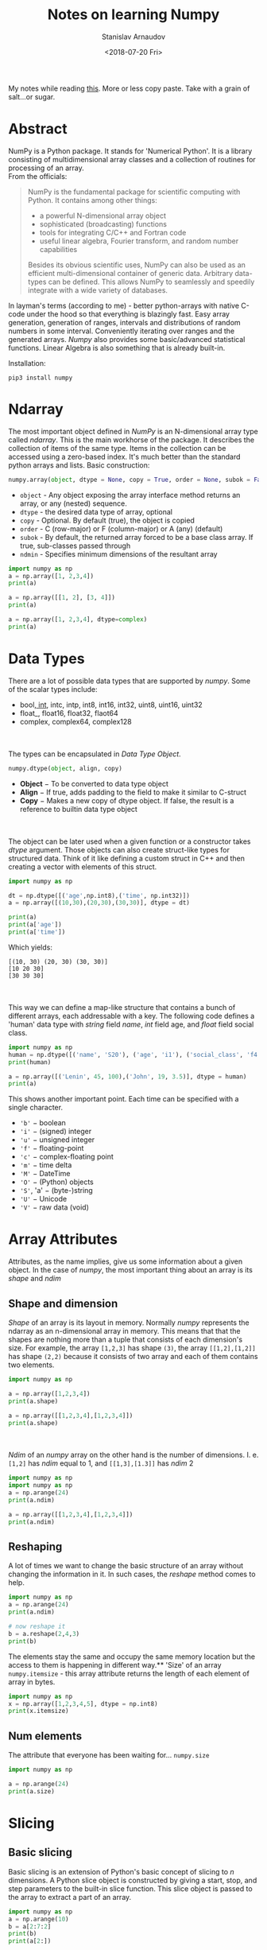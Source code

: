 #+OPTIONS: ':t *:t -:t ::t <:t H:3 \n:nil ^:t arch:headline author:t
#+OPTIONS: broken-links:nil c:nil creator:nil d:(not "LOGBOOK")
#+OPTIONS: date:t e:t email:nil f:t inline:t num:t p:nil pri:nil
#+OPTIONS: prop:nil stat:t tags:t tasks:t tex:t timestamp:t title:t
#+OPTIONS: toc:nil todo:t |:t

#+TITLE: Notes on learning Numpy
#+OPTIONS: ':nil -:nil ^:{} num:nil toc:nil
#+AUTHOR: Stanislav Arnaudov
#+DATE: <2018-07-20 Fri>
#+EMAIL: stanislav_ts@abv.bg
#+CREATOR: Emacs 25.2.2 (Org mode 9.1.13 + ox-hugo)
#+HUGO_FRONT_MATTER_FORMAT: toml
#+HUGO_LEVEL_OFFSET: 1
#+HUGO_PRESERVE_FILLING:
#+HUGO_SECTION: posts
#+HUGO_BASE_DIR: ~/code/blog-hugo-files/
#+HUGO_PREFER_HYPHEN_IN_TAGS: t 
#+HUGO_ALLOW_SPACES_IN_TAGS: nil
#+HUGO_AUTO_SET_LASTMOD: t
#+HUGO_DATE_FORMAT: %Y-%m-%dT%T%z
#+DESCRIPTION: My notes on numpy when I started looking into the library
#+HUGO_DRAFT: false
#+KEYWORDS: machine-learning python numpy
#+HUGO_TAGS: 
#+HUGO_CATEGORIES: machine-learning
#+HUGO_WEIGHT: 100


#+BEGIN_NOTES
My notes while reading [[https://www.tutorialspoint.com/numpy/index.htm][this]]. More or less copy paste. Take with a grain of salt...or sugar.
#+END_NOTES


* Abstract
NumPy is a Python package. It stands for 'Numerical Python'. It is a library consisting of multidimensional array classes and a collection of routines for processing of an array.
\\
From the officials:
#+BEGIN_QUOTE
NumPy is the fundamental package for scientific computing with Python. It contains among other things:

   - a powerful N-dimensional array object
   - sophisticated (broadcasting) functions
   - tools for integrating C/C++ and Fortran code
   - useful linear algebra, Fourier transform, and random number capabilities

Besides its obvious scientific uses, NumPy can also be used as an efficient multi-dimensional container of generic data. Arbitrary data-types can be defined. This allows NumPy to seamlessly and speedily integrate with a wide variety of databases.
#+END_QUOTE
In layman's terms (according to me) - better python-arrays with native C-code under the hood so that everything is blazingly fast. Easy array generation, generation of ranges, intervals and distributions of random numbers in some interval. Conveniently iterating over ranges and the generated arrays. /Numpy/ also provides some basic/advanced statistical functions. Linear Algebra is also something that is already built-in.

Installation:
#+BEGIN_EXAMPLE
pip3 install numpy
#+END_EXAMPLE


* Ndarray
The most important object defined in /NumPy/ is an N-dimensional array type called /ndarray/. This is the main workhorse of the package. It describes the collection of items of the same type. Items in the collection can be accessed using a zero-based index. It's much better than the standard python arrays and lists.
Basic construction:
#+BEGIN_SRC python
numpy.array(object, dtype = None, copy = True, order = None, subok = False, ndmin = 0)
#+END_SRC

- ~object~ - Any object exposing the array interface method returns an array, or any (nested) sequence.
- ~dtype~ - the desired data type of array, optional
- ~copy~ - Optional. By default (true), the object is copied
- ~order~ - C (row-major) or F (column-major) or A (any) (default)
- ~subok~ - By default, the returned array forced to be a base class array. If true, sub-classes passed through
- ~ndmin~ - Specifies minimum dimensions of the resultant array


#+BEGIN_SRC python :results output
import numpy as np 
a = np.array([1, 2,3,4]) 
print(a)

a = np.array([[1, 2], [3, 4]]) 
print(a)

a = np.array([1, 2,3,4], dtype=complex) 
print(a)
#+END_SRC

#+RESULTS:
: [1 2 3 4]
: [[1 2]
:  [3 4]]
: [1.+0.j 2.+0.j 3.+0.j 4.+0.j]


* Data Types
There are a lot of possible data types that are supported by /numpy/. Some of the scalar types include:
- bool_, int_, intc, intp, int8, int16, int32, uint8, uint16, uint32
- float_, float16, float32, flaot64
- complex, complex64, complex128
\\
\\
The types can be encapsulated in /Data Type Object/.
#+BEGIN_SRC python
numpy.dtype(object, align, copy)
#+END_SRC
- *Object* − To be converted to data type object
- *Align* − If true, adds padding to the field to make it similar to C-struct
- *Copy* − Makes a new copy of dtype object. If false, the result is a reference to builtin data type object
\\
\\
The object can be later used when a given function or a constructor takes /dtype/ argument. Those objects can also create struct-like types for structured data. Think of it like defining a custom struct in C++ and then creating a vector with elements of this struct.
#+BEGIN_SRC python :results output 
import numpy as np 

dt = np.dtype([('age',np.int8),('time', np.int32)]) 
a = np.array([(10,30),(20,30),(30,30)], dtype = dt)

print(a)
print(a['age'])
print(a['time'])

#+END_SRC
Which yields:
#+RESULTS:
: [(10, 30) (20, 30) (30, 30)]
: [10 20 30]
: [30 30 30]
\\
\\
This way we can define a map-like structure that contains a bunch of different arrays, each addressable with a key.
The following code defines a 'human' data type with /string/ field /name/, /int/ field age, and /float/ field social class. 
#+BEGIN_SRC python :results output
import numpy as np
human = np.dtype([('name', 'S20'), ('age', 'i1'), ('social_class', 'f4')])
print(human)

a = np.array([('Lenin', 45, 100),('John', 19, 3.5)], dtype = human) 
print(a)
#+END_SRC

#+RESULTS:
: [('name', 'S20'), ('age', 'i1'), ('social_class', '<f4')]
: [(b'Lenin', 45, 100. ) (b'John', 19,   3.5)]

This shows another important point. Each time can be specified with a single character.
- ~'b'~ − boolean
- ~'i'~ − (signed) integer
- ~'u'~ − unsigned integer
- ~'f'~ − floating-point
- ~'c'~ − complex-floating point
- ~'m'~ − time delta
- ~'M'~ − DateTime
- ~'O'~ − (Python) objects
- ~'S'~, 'a' − (byte-)string
- ~'U'~ − Unicode
- ~'V'~ − raw data (void)

  
* Array Attributes 
Attributes, as the name implies, give us some information about a given object. In the case of /numpy/, the most important thing about an array is its /shape/ and /ndim/
** Shape and dimension  
/Shape/ of an array is its layout in memory. Normally /numpy/ represents the ndarray as an n-dimensional array in memory. This means that that the shapes are nothing more than a tuple that consists of each dimension's size.
For example, the array =[1,2,3]= has shape =(3)=, the array =[[1,2],[1,2]]= has shape =(2,2)= because it consists of two array and each of them contains two elements.
#+BEGIN_SRC python :results output
import numpy as np

a = np.array([1,2,3,4])
print(a.shape)

a = np.array([[1,2,3,4],[1,2,3,4]])
print(a.shape)

#+END_SRC
#+RESULTS:
: (4,)
: (2, 4)
\\
\\
/Ndim/ of an /numpy/ array on the other hand is the number of dimensions. I. e. =[1,2]= has /ndim/ equal to 1, and =[[1,3],[1.3]]= has /ndim/ 2
#+BEGIN_SRC python :results output
import numpy as np
import numpy as np 
a = np.arange(24) 
print(a.ndim)

a = np.array([[1,2,3,4],[1,2,3,4]])
print(a.ndim)
#+END_SRC

#+RESULTS:
: 1
: 2
** Reshaping
A lot of times we want to change the basic structure of an array without changing the information in it. In such cases, the /reshape/ method comes to help.

#+BEGIN_SRC python :results output
import numpy as np 
a = np.arange(24) 
print(a.ndim)

# now reshape it 
b = a.reshape(2,4,3) 
print(b) 

#+END_SRC
The elements stay the same and occupy the same memory location but the access to them is happening in different way.** 'Size' of an array
~numpy.itemsize~ - this array attribute returns the length of each element of array in bytes.
#+BEGIN_SRC python :results output
import numpy as np 
x = np.array([1,2,3,4,5], dtype = np.int8) 
print(x.itemsize)
#+END_SRC
#+RESULTS:
: 1
** Num elements
The attribute that everyone has been waiting for...  ~numpy.size~
#+BEGIN_SRC python :results output
import numpy as np

a = np.arange(24) 
print(a.size)
#+END_SRC

#+RESULTS:
: 24


* Slicing
** Basic slicing 
Basic slicing is an extension of Python's basic concept of slicing to /n/ dimensions. A Python slice object is constructed by giving a start, stop, and step parameters to the built-in slice function. This slice object is passed to the array to extract a part of an array.

#+BEGIN_SRC python :results output
import numpy as np 
a = np.arange(10) 
b = a[2:7:2] 
print(b)
print(a[2:])
#+END_SRC

#+RESULTS:
: [2 4 6]
: [2 3 4 5 6 7 8 9]
** Advanced
This mechanism helps in selecting any arbitrary item in an array based on its /Ndimensional/ index. Each integer array represents the number of indexes in that dimension. When the index consists of as many integer arrays as the dimensions of the target ndarray, it becomes straightforward.
#+BEGIN_SRC python :results output
import numpy as np

x = np.array([[ 0,  1,  2],[ 3,  4,  5],[ 6,  7,  8],[ 9, 10, 11]]) 
   
print('Our array is:') 
print(x) 
print('\n') 

rows = np.array([[0,0],[3,3]])
cols = np.array([[0,2],[0,2]]) 
y = x[rows,cols] 
   
print('The corner elements of this array are:' )
print(y)
#+END_SRC

#+RESULTS:
#+begin_example
Our array is:
[[ 0  1  2]
 [ 3  4  5]
 [ 6  7  8]
 [ 9 10 11]]
#+end_example

The corner elements of this array are:
#+begin_example
[[ 0  2]
 [ 9 11]]
#+end_example
*** Boolean Array Indexing
This type of advanced indexing is used when the resultant object is meant to be the result of Boolean operations, such as comparison operators.
#+BEGIN_SRC python :results output
import numpy as np

x = np.arange(0,20)
print(x[x>5])
#+END_SRC

#+RESULTS:
: [ 6  7  8  9 10 11 12 13 14 15 16 17 18 19]


* Broadcasting
This refers to the way arithmetic operations are handled. /Numpy/ is intelligent enough to perform arithmetical operations on arrays element-wise as long as the shapes of the objects are 'compatible'.

#+BEGIN_SRC python :results output
import numpy as np 

a = np.array([1,2,3,4]) 
b = np.array([10,20,30,40]) 
c = a * b 
print(c)
#+END_SRC

#+RESULTS:
: [ 10  40  90 160]


* Iterating
~numpy.nditer()~ is your best friend. It returns an iterable (for loop) object that can be further used to go through an array. It can also be constructed with two arrays to go through both of them simultaneously. The array must be /broadcastable/. Constructing an iterator that can modify the values of an array happens through a flag in the constructor.

#+BEGIN_SRC python :results output
import numpy as np

a = np.arange(0, 60, 5)
b = np.arange(0, 12)

for num in np.nditer(a):
    print(str(num))
print('\n')

for a_num,b_num in np.nditer([a,b]):
    print(str(a_num) + '+' + str(b_num))
print('\n')

for num in np.nditer(a, op_flags=["readwrite"]):
    num += 10
print(a)
#+END_SRC

#+RESULTS:
#+begin_example
0
5
10
15
20
25
30
35
40
45
50
55


0+0
5+1
10+2
15+3
20+4
25+5
30+6
35+7
40+8
45+9
50+10
55+11


[10 15 20 25 30 35 40 45 50 55 60 65]
#+end_example


* Manipulating

** Changing shape

| Method    | Description                          |
|-----------+--------------------------------------|
| ~reshape~ | Change shape                         |
| ~flat~    | 1D Iterator                          |
| ~flatten~ | Returns a new array                  |
| ~revel~   | Returns a contiguous flattened array |
|-----------+--------------------------------------|

** Transpose

| Method      | Description                           |
|-------------+---------------------------------------|
| ~transpose~ | Permutes the dimensions of an array   |
| ~ndarray.T~ | Same as self.transpose()              |
| ~rollaxis~  | Rolls the specified axis backward     |
| ~swapaxes~  | Interchanges the two axes of an array |
|-------------+---------------------------------------|

** Joining Arrays

| Method        | Desc                                        |
|---------------+---------------------------------------------|
| ~concatenate~ | Joins several arrays along existing axis |
| ~stack~       | Joins several arrays along a new axis       |
| ~hstack~      | Stacks arrays in sequence horizontally      |
| ~vstack~      | Stacks arrays in sequence vertically        |
|---------------+---------------------------------------------|

** Adding and removing elements

| Method | Description                                              |
|--------+----------------------------------------------------------|
| append | Pushes new value at the end                              |
| insert | Inserts value along a given axis before a given index    |
| delete | Return a new array with sub-arrays along an axis deleted |
| unique | Finds all unique elements in an array                    |
|--------+----------------------------------------------------------|


* I/O
There are two flavors of saving/loading a /ndarray/ to/from file.
** /.npy/ files
This /.npy/ file stores data, shape, /dtype/ and other information required to reconstruct the /ndarray/ in a disk file such that the array is correctly retrieved even if the file is on another machine with different architecture.
\\
\\
The /IO/ is simple and is done through the functions ~numpy.save()~ and ~numpy.load()~

#+BEGIN_SRC python
import numpy as np 
a = np.array([1,2,3,4,5]) 
np.save('outfile',a)
b = np.load('outfile.npy') 
#+END_SRC

** /.txt/ files
This is just a simple, cheap and dirty way to save an array to a file "symbolically". The function that come into play are ~numpy.savetxt()~ and ~numpy.loadtxt()~
#+BEGIN_SRC python
import numpy as np 

a = np.array([1,2,3,4,5]) 
np.savetxt('out.txt',a) 
b = np.loadtxt('out.txt') 
print(b) 
#+END_SRC
